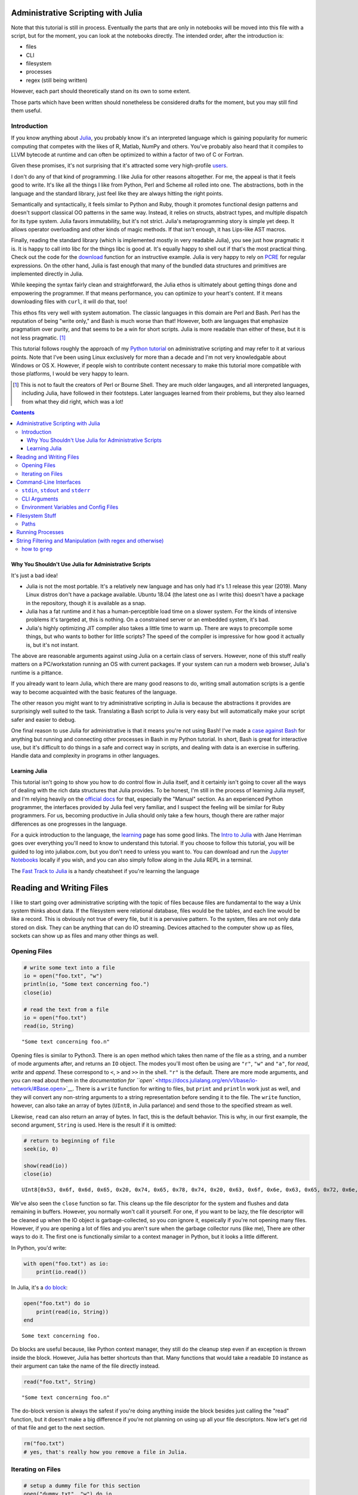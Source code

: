 Administrative Scripting with Julia
===================================

Note that this tutorial is still in process. Eventually the parts that
are only in notebooks will be moved into this file with a script, but
for the moment, you can look at the notebooks directly. The intended
order, after the introduction is:

- files
- CLI
- filesystem
- processes
- regex (still being written)

However, each part should theoretically stand on its own to some extent.

Those parts which have been written should nonetheless be considered
drafts for the moment, but you may still find them useful.

Introduction
------------
If you know anything about Julia_, you probably know it's an interpreted
language which is gaining popularity for numeric computing that competes
with the likes of R, Matlab, NumPy and others. You've probably also
heard that it compiles to LLVM bytecode at runtime and can often be
optimized to within a factor of two of C or Fortran.

Given these promises, it's not surprising that it's attracted some very
high-profile users_.

I don't do any of that kind of programming. I like Julia for other
reasons altogether. For me, the appeal is that it feels good to write.
It's like all the things I like from Python, Perl and Scheme all rolled
into one. The abstractions, both in the language and the standard
library, just feel like they are always hitting the right points.

Semantically and syntactically, it feels similar to Python and Ruby,
though it promotes functional design patterns and doesn't support
classical OO patterns in the same way. Instead, it relies on structs,
abstract types, and multiple dispatch for its type system. Julia favors
immutability, but it's not strict. Julia's metaprogramming story is
simple yet deep. It allows operator overloading and other kinds of magic
methods. If that isn't enough, it has Lips-like AST macros.

Finally, reading the standard library (which is implemented mostly in
very readable Julia), you see just how pragmatic it is. It is happy to
call into libc for the things libc is good at. It's equally happy to
shell out if that's the most practical thing. Check out the code for
the download_ function for an instructive example. Julia is very happy
to rely on PCRE_ for regular expressions. On the other hand, Julia is
fast enough that many of the bundled data structures and primitives
are implemented directly in Julia.

While keeping the syntax fairly clean and straightforward, the Julia
ethos is ultimately about getting things done and empowering the
programmer. If that means performance, you can optimize to your heart's
content. If it means downloading files with ``curl``, it will do that,
too!

This ethos fits very well with system automation. The classic languages
in this domain are Perl and Bash. Perl has the reputation of being
"write only," and Bash is much worse than that! However, both are
languages that emphasize pragmatism over purity, and that seems to be a
win for short scripts. Julia is more readable than either of these, but
it is not less pragmatic. [#]_

This tutorial follows roughly the approach of my `Python tutorial`_ on
administrative scripting and may refer to it at various points. Note
that I've been using Linux exclusively for more than a decade and I'm
not very knowledgable about Windows or OS X. However, if people wish to
contribute content necessary to make this tutorial more compatible with
those platforms, I would be very happy to learn.

.. _Julia: https://julialang.org/
.. _users: https://juliacomputing.com/case-studies/
.. _download:
  https://github.com/JuliaLang/julia/blob/e7d15d4a013a43442b75ba4e477382804fa4ac49/base/download.jl
.. _PCRE: https://pcre.org/
.. _Python tutorial:
  https://github.com/ninjaaron/replacing-bash-scripting-with-python

.. [#] This is not to fault the creators of Perl or Bourne Shell. They
       are much older langauges, and all interpreted languages,
       including Julia, have followed in their footsteps. Later
       languages learned from their problems, but they also learned from
       what they did right, which was a lot!

.. contents:: 

Why You Shouldn't Use Julia for Administrative Scripts
~~~~~~~~~~~~~~~~~~~~~~~~~~~~~~~~~~~~~~~~~~~~~~~~~~~~~~
It's just a bad idea!

- Julia is not the most portable. It's a relatively new language and has
  only had it's 1.1 release this year (2019). Many Linux distros don't
  have a package available. Ubuntu 18.04 (the latest one as I write
  this) doesn't have a package in the repository, though it is available
  as a snap.
- Julia has a fat runtime and it has a human-perceptible load time on a
  slower system. For the kinds of intensive problems it's targeted at,
  this is nothing. On a constrained server or an embedded system, it's
  bad.
- Julia's highly optimizing JIT compiler also takes a little time to
  warm up. There are ways to precompile some things, but who wants to
  bother for little scripts? The speed of the compiler is impressive for
  how good it actually is, but it's not instant.

The above are reasonable arguments against using Julia on a certain
class of servers. However, none of this stuff really matters on a
PC/workstation running an OS with current packages. If your system can
run a modern web browser, Julia's runtime is a pittance.

If you already want to learn Julia, which there are many good reasons to
do, writing small automation scripts is a gentle way to become
acquainted with the basic features of the language.

The other reason you might want to try administrative scripting in Julia
is because the abstractions it provides are surprisingly well suited to
the task. Translating a Bash script to Julia is very easy but will
automatically make your script safer and easier to debug.

One final reason to use Julia for administrative is that it means you're
not using Bash! I've made a `case against Bash`_ for anything but
running and connecting other processes in Bash in my Python tutorial. In
short, Bash is great for interactive use, but it's difficult to do
things in a safe and correct way in scripts, and dealing with data is an
exercise in suffering. Handle data and complexity in programs in other
languages.

.. _case against bash:
  https://github.com/ninjaaron/replacing-bash-scripting-with-python#if-the-shell-is-so-great-what-s-the-problem


Learning Julia
~~~~~~~~~~~~~~
This tutorial isn't going to show you how to do control flow in Julia
itself, and it certainly isn't going to cover all the ways of dealing
with the rich data structures that Julia provides. To be honest, I'm
still in the process of learning Julia myself, and I'm relying heavily
on the `official docs`_ for that, especially the "Manual" section. As an
experienced Python programmer, the interfaces provided by Julia feel
very familiar, and I suspect the feeling will be similar for Ruby
programmers. For us, becoming productive in Julia should only take a few
hours, though there are rather major differences as one progresses in
the language.

For a quick introduction to the language, the `learning`_ page has some
good links. The `Intro to Julia`_ with Jane Herriman goes over
everything you'll need to know to understand this tutorial. If you
choose to follow this tutorial, you will be guided to log into
juliabox.com, but you don't need to unless you want to. You can
download and run the `Jupyter Notebooks`_ locally if you wish, and you
can also simply follow along in the Julia REPL in a terminal.

The `Fast Track to Julia`_ is a handy cheatsheet if you're learning
the language

.. _official docs: https://docs.julialang.org
.. _learning: https://julialang.org/learning/
.. _Intro to Julia: https://www.youtube.com/watch?v=8h8rQyEpiZA&t=
.. _Jupyter Notebooks: https://github.com/JuliaComputing/JuliaBoxTutorials
.. _Fast Track to Julia: https://juliadocs.github.io/Julia-Cheat-Sheet/


Reading and Writing Files
=========================

I like to start going over administrative scripting with the topic of
files because files are fundamental to the way a Unix system thinks
about data. If the filesystem were relational database, files would be
the tables, and each line would be like a record. This is obviously not
true of every file, but it is a pervasive pattern. To the system, files
are not only data stored on disk. They can be anything that can do IO
streaming. Devices attached to the computer show up as files, sockets
can show up as files and many other things as well.

Opening Files
-------------

.. code:: julia

    # write some text into a file
    io = open("foo.txt", "w")
    println(io, "Some text concerning foo.")
    close(io)
    
    # read the text from a file
    io = open("foo.txt")
    read(io, String)




.. parsed-literal::

    "Some text concerning foo.\n"



Opening files is similar to Python3. There is an ``open`` method which
takes then name of the file as a string, and a number of mode arguments
after, and returns an ``IO`` object. The modes you'll most often be
using are ``"r"``, ``"w"`` and ``"a"``, for *read*, *write* and
*append*. These correspond to ``<``, ``>`` and ``>>`` in the shell.
``"r"`` is the default. There are more mode arguments, and you can read
about them in the `documentation for
``open`` <https://docs.julialang.org/en/v1/base/io-network/#Base.open>`__.
There is a ``write`` function for writing to files, but ``print`` and
``println`` work just as well, and they will convert any non-string
arguments to a string representation before sending it to the file. The
``write`` function, however, can also take an array of bytes (``UInt8``,
in Julia parlance) and send those to the specified stream as well.

Likewise, ``read`` can also return an array of bytes. In fact, this is
the default behavior. This is why, in our first example, the second
argument, ``String`` is used. Here is the result if it is omitted:

.. code:: julia

    # return to beginning of file
    seek(io, 0)
    
    show(read(io))
    close(io)


.. parsed-literal::

    UInt8[0x53, 0x6f, 0x6d, 0x65, 0x20, 0x74, 0x65, 0x78, 0x74, 0x20, 0x63, 0x6f, 0x6e, 0x63, 0x65, 0x72, 0x6e, 0x69, 0x6e, 0x67, 0x20, 0x66, 0x6f, 0x6f, 0x2e, 0x0a]

We've also seen the ``close`` function so far. This cleans up the file
descriptor for the system and flushes and data remaining in buffers.
However, you normally won't call it yourself. For one, if you want to be
lazy, the file descriptor will be cleaned up when the IO object is
garbage-collected, so you *can* ignore it, espeically if you're not
opening many files. However, if you are opening a lot of files and you
aren't sure when the garbage collector runs (like me), There are other
ways to do it. The first one is functionally similar to a context
manager in Python, but it looks a little different.

In Python, you'd write:

.. code:: python

    with open("foo.txt") as io:
        print(io.read())

In Julia, it's a `do
block <https://docs.julialang.org/en/v1/manual/functions/#Do-Block-Syntax-for-Function-Arguments-1>`__:

.. code:: julia

    open("foo.txt") do io
        print(read(io, String))
    end


.. parsed-literal::

    Some text concerning foo.


Do blocks are useful because, like Python context manager, they still do
the cleanup step even if an exception is thrown inside the block.
However, Julia has better shortcuts than that. Many functions that would
take a readable ``IO`` instance as their argument can take the name of
the file directly instead.

.. code:: julia

    read("foo.txt", String)




.. parsed-literal::

    "Some text concerning foo.\n"



The do-block version is always the safest if you're doing anything
inside the block besides just calling the "read" function, but it
doesn't make a big difference if you're not planning on using up all
your file descriptors. Now let's get rid of that file and get to the
next section.

.. code:: julia

    rm("foo.txt")
    # yes, that's really how you remove a file in Julia.

Iterating on Files
------------------

.. code:: julia

    # setup a dummy file for this section
    open("dummy.txt", "w") do io
        print(io,
            """
            The first line
            Another line
            The last line
            """)
    end
    print(read("dummy.txt", String))
    
    # Note that Julia truncates lines in triple-quote strings so you can still
    # use pretty indentation.


.. parsed-literal::

    The first line
    Another line
    The last line


Reading a file as a chunck of text is fine, but Unix tools really need
to be able to break files into lines and deal with them one line at a
time. In Julia, there are a couple ways to do this. The first is using
``readlines`` to read the lines in the file into an array. Like
``read``, ``readlines`` can take an IO object or a filename as the first
argument.

.. code:: julia

    show(readlines("dummy.txt"))


.. parsed-literal::

    ["The first line", "Another line", "The last line"]

Notice that Julia has very shell-like instincts about this. Trailing
newlines are skipped automatically, whereas this takes an extra step in
any other language, including Perl, whose syntax is largely based on the
shell. If you want to ``keep`` the trailing newlines, that's also
possible, just not default.

.. code:: julia

    show(readlines("dummy.txt", keep=true))


.. parsed-literal::

    ["The first line\n", "Another line\n", "The last line\n"]

``readline`` will be fine for most files, but it's not good if you have
to read a large file that can't actually fit in memory. A more robust
way to deal with lines is lazily. That's what ``eachline`` is for. It
takes the same kind arguments as ``readlines``, but doesn't load
everything into memory at once. You just loop over it and get your
lines.

.. code:: julia

    for line in eachline("dummy.txt")
        println(repr(line))
    end


.. parsed-literal::

    "The first line"
    "Another line"
    "The last line"


``eachline`` will close the file when it reaches the end, but not if
iteration is interupted. Therefore, if the loop could be broken and
you're worried about running out of file descriptors, it's safer to use
a do block.

.. code:: julia

    open("dummy.txt") do io
        for line in eachline(io)
            # do something
        end
    end

There are many more functions you can use with ``IO`` objects, but this
covers the common case for administrative scripting. You can read the
`documentation <https://docs.julialang.org/en/v1/base/io-network/>`__ if
you want more info. We're moving on to `command-line
interfaces <foo>`__.

Command-Line Interfaces
=======================

In order to write flexible, reusable scripts, one must get information
from the user and also send it back to them. Hard codeing a bunch of
global constants is no way to live!

``stdin``, ``stdout`` and ``stderr``
------------------------------------

These are your standard streams. The reason I started with a section on
files was so I could get to these babies. They are ``IO`` objects that
every script starts with open, and they automatically close at the end.
They aren't "real" files, but they give the same interfaces as files
(besides ``seek``). ``stdin`` is open for reading and both ``stdout``
and ``stderr`` are open for writing.

As you probably know, you can send data to the ``stdin`` of a program by
piping the output of another program to it.

.. code:: bash

    $ ls / | grep "b"
    bin
    boot
    lib
    lib64
    sbin

You can also do by using file redirection.

.. code:: bash

    $ grep "b" < some_file
    ...

From inside the script, this looks like any other IO object, and you can
do whatever you need with the lines.

.. code:: julia

    for line in eachline(stdin)
        # do something
    end

However, the creators of Julia know that this is such a common case that
both ``readlines`` and ``eachline`` default to using stdin.
``eachline()`` is identical to ``eachline(stdin)``

``stdout`` is the easy one. You already know how to write to it: the
``print`` and ``println`` functions. You can also use ``write``, of
course, if you need to write binary data.

``stderr`` is exactly the same as stdout, but you'd explicitely state
that you wanted things to go there:

.. code:: julia

    println(stderr, "things are real bad in this script")


.. parsed-literal::

    things are real bad in this script


Normally, you want to send data to stdout that is suitable to be used by
the stdin of another program (maybe ``grep`` or ``sed``?), and
``stderr`` is for messages for the user about what's happening in the
script (error messages, logging, debugging info). For more advanced
logging, Julia provides a `Logging
module <https://docs.julialang.org/en/v1/stdlib/Logging/>`__ in the
standard library.

CLI Arguments
-------------

Another important way to get information from your users is through
command line arguments. As in most languages, you get an array of
strings. Unlike many languages, the first item in this array is *not*
the name of the program. That's in a global variable called
``PROGRAM_FILE``. That can also be useful, but we're just talking about
the ``ARGS`` array for now.

Here is a simple clone of ``cp``:

.. code:: julia

    # cp.jl

    function main()
        dest = ARGS[end]
        srcfiles = ARGS[1:end-1]
        
        if isdir(dest)
            dest = joinpath.(dest, basename.(srcfiles))
        end

        cp.(srcfiles, dest)
    end

    main()

Which you would use like this :

.. code:: bash

    $ julia cp.jl afile otherfile targetdir

We don't really need the main function here, it's just best practice to
put everything besides constants inside of a function in Julia for
performance reasons (globals are slow unless they are constants), and
because it leads to more modular, reusable code.

For more sophisticated argument parsing, two popular third-party modules
are `ArgParse.jl <https://juliaobserver.com/packages/ArgParse>`__ and
`DocOpt.jl <https://juliaobserver.com/packages/DocOpt>`__, which provide
similar interfaces to the Python modules of the same names.

    *Note on vectorized functions*:

    If you're new to Julia, you might have trouble understanding a
    couple of lines:

    ::

        dest = joinpath.(dest, basename.(srcfiles))

    and

    ::

        cp.(srcfiles, dest)

    These lines make use of the Julia's `dot syntax for vectorizing
    functions <https://docs.julialang.org/en/v1/manual/functions/#man-vectorized-1>`__
    as an alternative to loops. In the first case, ``srcfiles`` is a
    vector of strings. ``basename.(srcfiles)`` returns an array of the
    basename of each path in ``srcfiles``. It's the same as
    ``[basename(s) for s in srcfiles]``. Each element in this array is
    then joined with the original ``dest`` directory for the full path.
    Because this operation contains nested dot operations, they are all
    *fused* into a single loop for greater efficiency.

    Because ``dest`` can now either be a vector or a string,
    ``cp.(srcfiles, dest)`` can mean two different things: If ``dest``
    is still a string, something like this happens:

    .. code:: julia

        for file in srcfiles
            cp(file, dest)
        end

    If dest has become a vector, however, it means this:

    .. code:: julia

        for (file, target) in zip(srcfiles, dest)
            cp(file, target)
        end

    This is handy for our case because, no matter which type ``dest``
    has in the end, the vectorized version will do the right thing!

    For more on the nuances of vectorizing functions, check out the
    documentation on
    `broadcasting <https://docs.julialang.org/en/v1/manual/arrays/#Broadcasting-1>`__

Environment Variables and Config Files
--------------------------------------

Another way to get info from your user is from configuration settings.
Though it is not the approach I prefer, one popular way to do this is
using environment variables store settings, which are exported in
``~/.profile`` or some other shell configuration file. In Julia,
environment variables are stored in the ``ENV`` dictionary.

.. code:: julia

    for var in ("SHELL", "EDITOR", "USER")
        @show var ENV[var]
    end


.. parsed-literal::

    var = "SHELL"
    ENV[var] = "/usr/bin/zsh"
    var = "EDITOR"
    ENV[var] = "nvim"
    var = "USER"
    ENV[var] = "ninjaaron"


I personally prefer to use config files.
`TOML <https://github.com/toml-lang/toml>`__ seems to be what all the
cool kids are using these days, and it's also used by Julia's built-in
package manager, so that's probably not a bad choice. There is a
"secret" TOML module in the standard library which is vendor by ``Pkg``.

You can get at it this way:

.. code:: julia

    import Pkg: TOML
    @doc TOML.parse




.. math::

    Executes the parser, parsing the string contained within.
    
    This function will return the \texttt{Table} instance if parsing is successful, or it will return \texttt{nothing} if any parse error or invalid TOML error occurs.
    
    If an error occurs, the \texttt{errors} field of this parser can be consulted to determine the cause of the parse failure.
    
    Parse IO input and return result as dictionary.
    
    Parse string
    




Because it's vendored, it's probably considered an implementation detail
and subject to disappaer without notice. I don't know what the deal is.
Anyway, the library they vendor can be found
`here <https://github.com/wildart/TOML.jl>`__. There are a couple other
TOML libraries on juliaobserver.com. There are also a semi-official
looking packages under the JuliaIO org on github called
`ConfigParser.jl <https://github.com/JuliaIO/ConfParser.jl>`__ That can
deal with ini files a few other types. There is also a
`JSON.jl <https://github.com/JuliaIO/JSON.jl>`__. I'm pretty against
using JSON for config files, but there it is.

Filesystem Stuff
================

Paths
-----

Julia provides a lot of built-ins for working with paths in a
cross-platformy way.

.. code:: julia

    currdir = pwd()
    @show basename(currdir)
    @show dirname(currdir)
    readme = joinpath(currdir, "README.rst")


.. parsed-literal::

    basename(currdir) = "administrative-scripting-with-julia"
    dirname(currdir) = "/home/ninjaaron/doc"




.. parsed-literal::

    "/home/ninjaaron/doc/administrative-scripting-with-julia/README.rst"



``joinpath`` can join an arbitrary number of path elements. I found it
very strange that there was no ``splitpath`` method to return an array
of all path elements. There has only been a ``splitdir`` function, which
returns a tuple.

.. code:: julia

    splitdir(currdir)




.. parsed-literal::

    ("/home/ninjaaron/doc", "administrative-scripting-with-julia")



However, I'm happy to say that a ``splitpath`` method is included in the
1.1 release of Julia, for which a release candidate has just been
released (on 2019-1-1), so you should be able to do

.. code:: julia

    julia> splitpath(currdir)
    ["/", "home", "ninjaaron", "doc", "administrative-scripting-with-julia"]

... or something like that.

.. code:: julia

    @show splitext("README.rst")
    @show isdir(readme)
    @show isfile(readme)
    st = stat(readme)


.. parsed-literal::

    splitext("README.rst") = ("README", ".rst")
    isdir(readme) = false
    isfile(readme) = true




.. parsed-literal::

    StatStruct(mode=0o100644, size=7528)



``StatStruct`` instances have a lot more attributes than this, of
course. They have `all these
attributes <https://docs.julialang.org/en/v1/base/file/#Base.stat>`__ as
well. A couple of these attributes, like ``mtime`` and ``ctime`` are in
Unix time, so it might be good mention that you can convert them to a
human readable representation with the Dates module, which is in the
standard library. It will be covered more in a later section. (Note that
this pretty-printed date is just the way it prints. It is a data
structure.)

.. code:: julia

    import Dates
    Dates.unix2datetime(st.mtime)




.. parsed-literal::

    2019-01-02T12:58:42.201



There are many other methods available in Base which have names you
should already recognize, which I won't demonstrate now. Names include:
``cd``, ``rm``, ``mkdir``, ``mkpath`` (like ``mkdir -p`` in the shell),
``symlink``, ``chown``, ``chmod`` (careful to make sure youre mode
argument is in octal, ``0o644`` or whatever), ``cp``, ``mv``, ``touch``,
as well as a lot of tests like ``isfile``, ``isdir``, ``islink``,
``isfifo``, etc. You know what they do, and you can [read the docs] if
you need more. The one thing that's missing is ``ls``. That's called
``readdir``.

.. code:: julia

    readdir()




.. parsed-literal::

    7-element Array{String,1}:
     ".git"              
     ".gitignore"        
     ".ipynb_checkpoints"
     "CLI.ipynb"         
     "README.rst"        
     "files.ipynb"       
     "filesystem.ipynb"  



There's also a
```walkdir`` <https://docs.julialang.org/en/v1/base/file/#Base.Filesystem.walkdir>`__
which recursively walks the directory and returns tuples of
``(rootpath, dirs, files)`` which is rather handy.

There are a few things Julia still lacks in the filesystem department.
It doesn't support any kind of file globbing, but that's easy enough to
handle with regex or plain substring matching.

.. code:: julia

    [path for path in readdir() if occursin("ipynb", path)]




.. parsed-literal::

    4-element Array{String,1}:
     ".ipynb_checkpoints"
     "CLI.ipynb"         
     "files.ipynb"       
     "filesystem.ipynb"  



.. code:: julia

    # or
    filter!(p -> !startswith(p, "."), readdir())




.. parsed-literal::

    4-element Array{String,1}:
     "CLI.ipynb"       
     "README.rst"      
     "files.ipynb"     
     "filesystem.ipynb"



It also weirdly lacks a function for making hard links. Bah. I guess
that's what the `C
interface <https://docs.julialang.org/en/v1/manual/calling-c-and-fortran-code/>`__
is for. (I'm both thumping my chest and groaning inside as I say that,
but at least it is crazy easy to call C from Julia and is as efficient
as native calls)

.. code:: julia

    function hardlink(oldpath, newpath)
        # calling:  int link(char *oldpath, char *newpath)
        ret_code = ccall(:link, Int32, (Cstring, Cstring), oldpath, newpath)
        ret_code == 0 ? newpath : error("couldn't link link: $oldpath -> $newpath")
    end
    
    hardlink("README.rst", "foo.txt")
    @show stat("foo.txt").nlink
    rm("foo.txt")


.. parsed-literal::

    (stat("foo.txt")).nlink = 2


Course, using ``ccall`` sort of depends on, you know, knowing enough C
to read and understand C function declarations for simple things, and it
involves pointers and memory allocation crap if you want to do something
more serious. It's C. What did you expect?

Julia also lacks Python's easy, built-in support for compression and
archive formats, though third-party packages do exist for GZip and Zip
archives. Maybe I should work on an archiving library. Hm.

Anyhow, there's more than one way to skin that cat. One distinctive
feature of Julia is that is very clear after you use it a little, but
it's hard to point to any one thing, is that it wants to make it easy to
bootstrap whatever functionality you need into the language. The
``ccall`` API is part of that. It is used liberally in the
implementation of OS interfaces, as well as some of the mathematical
libraries (``ccall`` also works on Fortran). Though they aren't shipped
with Julia, the community also maintain PyCall.jl and RCall.jl, which
allow "native" calls into those runtimes for wrapping their libraries.
Macros are different example of the same thing. Language missing a
feature? Alter the semantics with a macro. Yet another example of this
"bootstrap-ability" of Julia is the ease with which it allows the
programmer to orchestrate the use of external processes.

To take the example of the above ``hardlink`` function, If programming
in C ain't your bag, Julia has really great support for running external
processes, so it is also possible (but rather slower) to simply do:

.. code:: julia

    hardlink(oldpath, newpath) = run(`link $oldpath $newpath`)

Running Processes
=================

.. code:: julia

    command = `link README.rst foo.txt`




.. parsed-literal::

    `[4mlink[24m [4mREADME.rst[24m [4mfoo.txt[24m`



What is it? It's glorious!

.. code:: julia

    typeof(command)




.. parsed-literal::

    Cmd



It's Julia's ``Cmd`` literal, and it's a thing of beauty. What has it
done? Nothing.

Command literals, though they look the same, are not like process
substitution in Perl, Ruby or Bash in that they execute a command and
return the output as a string. They are something so much better. The
create a ``Cmd`` instance which contains the arguments and some other
information, and that object can be sent to various different functions
to be executed in different ways. `The
documentation <https://docs.julialang.org/en/v1/manual/running-external-programs/>`__
gives a good description of how to use these little marvels, so I'll
just cover a few simple cases here and explain what makes these so
great.

The simplest thing you can do, and the thing you need most often, is
simply to run the command.

.. code:: julia

    filename = "foo.txt"
    run(`link README.rst $filename`)




.. parsed-literal::

    Process(`[4mlink[24m [4mREADME.rst[24m [4mfoo.txt[24m`, ProcessExited(0))



.. code:: julia

    run(`ls -lh $filename`)


.. parsed-literal::

    -rw-r--r-- 2 ninjaaron ninjaaron 7,7K Jan 26 14:50 foo.txt




.. parsed-literal::

    Process(`[4mls[24m [4m-lh[24m [4mfoo.txt[24m`, ProcessExited(0))



What actually happened here? Obviously we ran the ``link`` executable
and the ``ls`` executable on the local system, but maybe not in the way
you'd expect in other languages, the default methods for running
commands *generally* create a subshell and execute your input there. In
Julia, commands never get a shell. As far as I know, the only way to
give a command a shell would be to do so explicitely, something like
``bash -c echo "my injection vulnerability"``, but you really don't need
a shell, so that's fine. What Julia's command literals do is pass the
string to parser for a shell-like mini-language, which converts the
command into a vector of strings which will ultimately be handed to one
of the OS's ``exec`` familiy of functions--on \*nix. I don't know how
these things happen on Windows.

The result is that running commands in Julia is safe and secure by
default because the shell never has the chance to do horrible things
with user input.

What's more, while Julia's shell mini-language resembles POSIX syntax on
a surface level, it is actually much saner and safer. It's very easy to
convert a working Bash script to Julia, but the result will usually be
safer in the end, which you can't say in most languages! For example, in
a Bash script, you should not really do this:

.. code:: bash

    link README.rst $filename

You should always put double quotes around the variable, because
otherwise it will be expanded into multiple arguments on whitespace.
However, in Julia, interpolated strings are never expanded in this way.
Some things are expanded, however: iterables

.. code:: julia

    `echo $(1:10)`




.. parsed-literal::

    `[4mecho[24m [4m1[24m [4m2[24m [4m3[24m [4m4[24m [4m5[24m [4m6[24m [4m7[24m [4m8[24m [4m9[24m [4m10[24m`



As you can see, this is expanded by Julia before the command is even
run. These can also combine with other elements to make Cartesian
products in a way similar to how brace expansion works in the shell:

.. code:: julia

    `./file$(1:10)`




.. parsed-literal::

    `[4m./file1[24m [4m./file2[24m [4m./file3[24m [4m./file4[24m [4m./file5[24m [4m./file6[24m [4m./file7[24m [4m./file8[24m [4m./file9[24m [4m./file10[24m`



.. code:: julia

    words = ["foo", "bar", "baz"]
    numbers = 1:3
    `$words$numbers`




.. parsed-literal::

    `[4mfoo1[24m [4mfoo2[24m [4mfoo3[24m [4mbar1[24m [4mbar2[24m [4mbar3[24m [4mbaz1[24m [4mbaz2[24m [4mbaz3[24m`



As seen in some of these examples, using a ``$()`` inside of a command
doesn't do process substitution as in the shell, it does, uh, "Julia
substitution," as it would in a Julia string--aside from the expansion
of iterables.

Julia has some other nice, logical features around commands. For
example, when a process exits with a non-zero exit code in Bash, the
script just tries to keep going and do who know's what. Same goes for
starting processes in most other languages. That's just silly, and Julia
knows it.

.. code:: julia

    run(`link README.rst $filename`)


.. parsed-literal::

    link: cannot create link 'foo.txt' to 'README.rst': File exists


::


    failed process: Process(`link README.rst foo.txt`, ProcessExited(1)) [1]

    

    Stacktrace:

     [1] error(::String, ::Base.Process, ::String, ::Int64, ::String) at ./error.jl:42

     [2] pipeline_error at ./process.jl:785 [inlined]

     [3] #run#515(::Bool, ::Function, ::Cmd) at ./process.jl:726

     [4] run(::Cmd) at ./process.jl:724

     [5] top-level scope at In[8]:1


That's right: Finished processes raise an error when there is a non-zero
exit status in the general case. Why doesn't every other language do
this by default? No idea. There are cases where you don't want this,
like if you're using ``grep``, for example. ``grep`` exits 1 if no
matches were found, which isn't exactly an error.

You can avoid it by passing additional arguments to the ``Cmd``
constructor.

.. code:: julia

    run(Cmd(`link README.rst $filename`, ignorestatus=true))


.. parsed-literal::

    link: cannot create link 'foo.txt' to 'README.rst': File exists




.. parsed-literal::

    Process(`[4mlink[24m [4mREADME.rst[24m [4mfoo.txt[24m`, ProcessExited(1))



So the error message still goes to stderr, because it's from the process
itself, but it prevents a non-zero exit status from throwing an error.

Another nice feature that show that the Julia developers "get it" when
it comes to processes, is that basically any function that can be
applied to a file can be applied to a command literal.

.. code:: julia

    readlines(`ls`)




.. parsed-literal::

    6-element Array{String,1}:
     "CLI.ipynb"       
     "files.ipynb"     
     "filesystem.ipynb"
     "foo.txt"         
     "processes.ipynb" 
     "README.rst"      



.. code:: julia

    open(`tr a-z A-Z`, "w", stdout) do io
        println(io, "foo")
    end


.. parsed-literal::

    FOO


Julia also supports pipelines, of course, but not with the pipe
operator, ``|``. Instead, one uses the ``pipeline`` function, which is
also useful if you want to do more complex IO things. Rather than cover
all this here, I will once again direct the reader to the
`documentation <https://docs.julialang.org/en/v1/manual/running-external-programs/#Pipelines-1>`__,
where it is all laied out very clearly.

Word of warning to the reader: while it's wonderful that it's so easy
and safe to work with processes in Julia, keep in mind that starting a
process is very expensive for the OS relative t executing code in the
current process. Particularly inside of hot loops, You should look for a
way to do what you need directly in Julia first, and only resort to
calling process when there is no apparent way to do the needful
natively. It is so much slower.

One place where someone with a background writing shell scripts in other
languages, but not as much experience in other languages might be
tempted to use for string filtering utilities in coreutils--sed, grep,
awk, etc. This would usually be a no-no, so the next section will
provide a quick introduction about how to do the kinds of things you
frequently do with those tools using Julia's regular expressions.

.. code:: julia

    rm("foo.txt")

String Filtering and Manipulation (with regex and otherwise)
============================================================

This section is primarily for those used to writing shell scripts who
want to do similar kinds of string jobs as one does with coreutils. If
you're used to string manipulation in other programming languages, Julia
will not be dramatically different, but you may still want to read a
little just to see how the basics look.

Note on regex dialects that I originally wrote for the the `Python
tutorial <https://github.com/ninjaaron/replacing-bash-scripting-with-python>`__:

    One thing to be aware of is that Python's regex is more like PCRE
    (Perl-style -- also similar to Ruby, JavaScript, etc.) than BRE or
    ERE that most shell utilities support. If you mostly do sed or grep
    without the -E option, you may want to look at the rules for Python
    regex (BRE is the regex dialect you know). If you're used to writing
    regex for awk or egrep (ERE), Python regex is more or less a
    superset of what you know. You still may want to look at the
    documentation for some of the more advanced things you can do. If
    you know regex from either vi/Vim or Emacs, they both use their own
    dialect of regex, but they are supersets of BRE, and Python's regex
    will have some major differences.

This is also true for Julia, except that Julia's regex isn't "like"
PCRE, it uses the actual PCRE library. The canonical resource on this
dialect of regex is the `Perl regex
manpage <http://perldoc.perl.org/perlre.html>`__, but note that, while
Perl generally places regexes between slashes (``/a regex/``), Julia
regex literals look like this: ``r"a regex"``. Also be aware that julia
doesn't have the same kinds of operators for dealing with regexes, like
=~, s, m, etc. Instead, normal functions are used with regex literals,
as in JavaScript and Ruby.

how to ``grep``
---------------

If you want to check if a substring occurs in a string, julia has a
function called ``occursin`` for that.

.. code:: julia

    occursin("substring", "string containing substring")




.. parsed-literal::

    true



As with most functions dealing with substrings in Julia, ``occursin``
can also be used with regular expressions.

.. code:: julia

    occursin(r"\w the pattern", "string containing the pattern")




.. parsed-literal::

    true



So let's get a long array of strings to grep.

.. code:: julia

    filenames = split(read(`find -print0`, String), '\0')




.. parsed-literal::

    180-element Array{SubString{String},1}:
     "."                                                       
     "./.gitignore"                                            
     "./.ipynb_checkpoints"                                    
     "./.ipynb_checkpoints/processes-checkpoint.ipynb"         
     "./.ipynb_checkpoints/Regex-checkpoint.ipynb"             
     "./.ipynb_checkpoints/files-checkpoint.ipynb"             
     "./.ipynb_checkpoints/CLI-checkpoint.ipynb"               
     "./.git"                                                  
     "./.git/info"                                             
     "./.git/info/exclude"                                     
     "./.git/COMMIT_EDITMSG"                                   
     "./.git/hooks"                                            
     "./.git/hooks/pre-commit.sample"                          
     ⋮                                                         
     "./.git/objects/81"                                       
     "./.git/objects/81/60dad2f73025ce91ab7ad9fb75e501f1bf15e2"
     "./.git/objects/4c"                                       
     "./.git/objects/4c/c736cc4785b2050e9c86f18714175f97d3c239"
     "./.git/config"                                           
     "./CLI.ipynb"                                             
     "./README.rst"                                            
     "./processes.ipynb"                                       
     "./Regex.ipynb"                                           
     "./files.ipynb"                                           
     "./filesystem.ipynb"                                      
     ""                                                        



    Note 1: You wouldn't normally use ``find`` in a Julia script. You'd
    be more likely to use the ``walkdir`` function, documented
    `here <https://docs.julialang.org/en/v1/base/file/#Base.Filesystem.walkdir>`__.

    Note 2: the reason this is isn't just ``readlines(`find`)`` is that
    POSIX filenames can contain newlines. Isn't that horrible?
    ``-print0`` uses the null byte to separate characters, rather than a
    newline to avoid exactly this problem, since it's the only byte that
    is forbidden in a filename.

So, let's try to match some git hashes that have four adjecent letters.

.. code:: julia

    filter(s->occursin(r".git/objects/.*[abcde]{4}", s), filenames)




.. parsed-literal::

    7-element Array{SubString{String},1}:
     "./.git/objects/d0/0db2ebda0b296f6f08e54ad06f3102e7abdec6"
     "./.git/objects/9c/f63bd3bbeea6c067d1e08f762acce5ac8adfe0"
     "./.git/objects/33/c9b993c55a75a2424acae6f1bcc5dcbf1f1ef7"
     "./.git/objects/1c/3c450edb480db60f6c949adf0b5dccdaebfc64"
     "./.git/objects/68/0c692e7095ecab805f649885ccc0e32c63ae1b"
     "./.git/objects/92/1cab47e3aafe6adab84ffdd9b06a16c34fa2e0"
     "./.git/objects/b8/2403b2c7d4f507c4debdb47b46fb3754a3085c"



.. code:: julia

    # this can also be done with comprehension syntax, of course
    
    [fn for fn in filenames if occursin(r".git/objects/.*[abcde]{4}", fn)]




.. parsed-literal::

    7-element Array{SubString{String},1}:
     "./.git/objects/d0/0db2ebda0b296f6f08e54ad06f3102e7abdec6"
     "./.git/objects/9c/f63bd3bbeea6c067d1e08f762acce5ac8adfe0"
     "./.git/objects/33/c9b993c55a75a2424acae6f1bcc5dcbf1f1ef7"
     "./.git/objects/1c/3c450edb480db60f6c949adf0b5dccdaebfc64"
     "./.git/objects/68/0c692e7095ecab805f649885ccc0e32c63ae1b"
     "./.git/objects/92/1cab47e3aafe6adab84ffdd9b06a16c34fa2e0"
     "./.git/objects/b8/2403b2c7d4f507c4debdb47b46fb3754a3085c"



Notes about performance:

these examples are given for the sake of sympicity and nice print-outs,
but, in cases where you don't know the size of the input data in
advance, you will want to use generators rather than arrays. Generators
expressions look like list comprehensions, but are in parentheses rather
than brackets. For a streaming version of the filter function, use
``Iterators.filter``.
